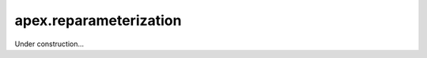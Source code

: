 .. role:: hidden
    :class: hidden-section

apex.reparameterization
===================================

Under construction...

.. .. automodule:: apex.reparameterization
.. .. currentmodule:: apex.reparameterization
.. 
.. .. autoclass:: Reparameterization
..     :members:
.. 
.. .. autoclass:: WeightNorm
..     :members:
